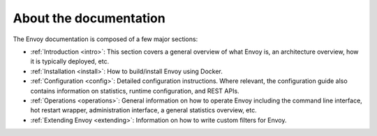 About the documentation
=======================

The Envoy documentation is composed of a few major sections:

* :ref:`Introduction <intro>`: This section covers a general overview of what Envoy is, an
  architecture overview, how it is typically deployed, etc.

* :ref:`Installation <install>`: How to build/install Envoy using Docker.

* :ref:`Configuration <config>`: Detailed configuration instructions. Where relevant, the
  configuration guide also contains information on statistics, runtime configuration, and REST
  APIs.

* :ref:`Operations <operations>`: General information on how to operate Envoy including the command
  line interface, hot restart wrapper, administration interface, a general statistics overview,
  etc.

* :ref:`Extending Envoy <extending>`: Information on how to write custom filters for Envoy.
